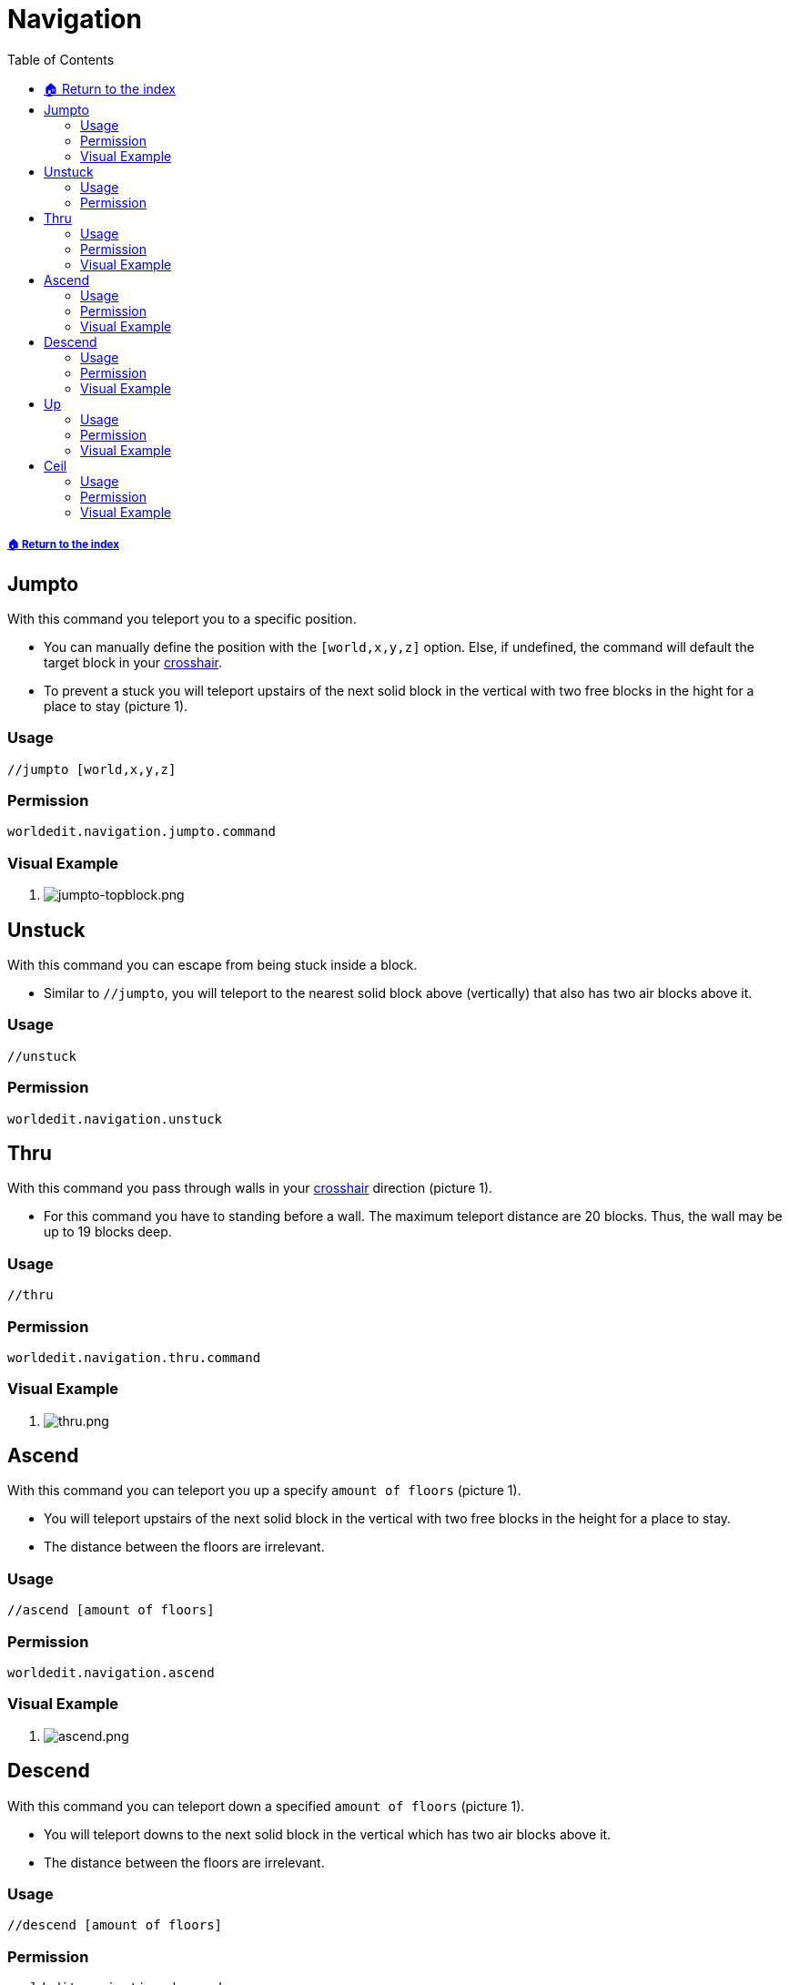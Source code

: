 = Navigation
:toc: left
:toclevels: 3
:icons: font

===== xref:../README.adoc[🏠 Return to the index]

== Jumpto

With this command you teleport you to a specific position.

* You can manually define the position with the `[world,x,y,z]` option. Else, if undefined, the command will default the target block in your https://minecraft.gamepedia.com/File:HUD_example.png[crosshair].
* To prevent a stuck you will teleport upstairs of the next solid block in the vertical with two free blocks in the hight for a place to stay (picture 1).

=== Usage
`//jumpto [world,x,y,z]`

=== Permission
`worldedit.navigation.jumpto.command`

=== Visual Example

. image:https://i.imgur.com/mbeJqzP.png[jumpto-topblock.png]

== Unstuck

With this command you can escape from being stuck inside a block.

* Similar to `//jumpto`, you will teleport to the nearest solid block above (vertically) that also has two air blocks above it.

=== Usage
`//unstuck`

=== Permission
`worldedit.navigation.unstuck`

== Thru

With this command you pass through walls in your https://minecraft.gamepedia.com/File:HUD_example.png[crosshair] direction (picture 1).

* For this command you have to standing before a wall. The maximum teleport distance are 20 blocks. Thus, the wall may be up to 19 blocks deep.

=== Usage
`//thru`

=== Permission
`worldedit.navigation.thru.command`

=== Visual Example

. image:https://i.imgur.com/SLtpfPv.png[thru.png]

== Ascend

With this command you can teleport you up a specify `amount of floors` (picture 1).

* You will teleport upstairs of the next solid block in the vertical with two free blocks in the height for a place to stay.
* The distance between the floors are irrelevant.

=== Usage
`//ascend [amount of floors]`

=== Permission
`worldedit.navigation.ascend`

=== Visual Example

. image:https://i.imgur.com/J15EzHi.png[ascend.png]

== Descend

With this command you can teleport down a specified `amount of floors` (picture 1).

* You will teleport downs to the next solid block in the vertical which has two air blocks above it.
* The distance between the floors are irrelevant.

=== Usage
`//descend [amount of floors]`

=== Permission
`worldedit.navigation.descend`

=== Visual Example

. image:https://i.imgur.com/xB5AD3f.png[descend.png]

== Up

With this command you can teleport you upwards with your specify `distance`.

* By default, you will stand on a glass block to keep you still (picture 1).

=== Usage
`//up <distance> [-f] [-g]`

=== Permission
`worldedit.navigation.up`

=== Visual Example

. image:https://i.imgur.com/9cbxPNP.png[up.png]

== Ceil

With this command you can teleport upwards above a ceiling.

* By default, you will stand on a glass block to keep you still (picture 1).
* With the `clearance` option you can specify a distance between your head and the ceiling. The default distance is 0, so you won't have any clearance above your head.

=== Usage
`//ceil [clearance] [-f] [-g]`

=== Permission
`worldedit.navigation.ceiling`

=== Visual Example

. image:https://i.imgur.com/Mk82aBk.png[ceil.png]
